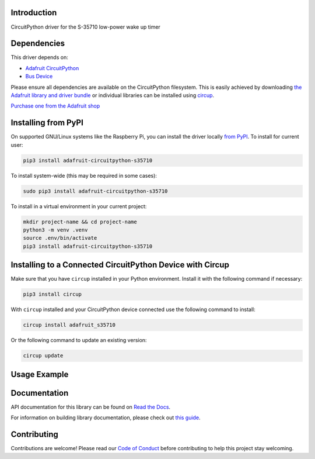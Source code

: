 Introduction
============


.. image:: https://readthedocs.org/projects/adafruit-circuitpython-s35710/badge/?version=latest
    :target: https://docs.circuitpython.org/projects/s35710/en/latest/
    :alt: Documentation Status


.. image:: https://raw.githubusercontent.com/adafruit/Adafruit_CircuitPython_Bundle/main/badges/adafruit_discord.svg
    :target: https://adafru.it/discord
    :alt: Discord


.. image:: https://github.com/adafruit/Adafruit_CircuitPython_S35710/workflows/Build%20CI/badge.svg
    :target: https://github.com/adafruit/Adafruit_CircuitPython_S35710/actions
    :alt: Build Status


.. image:: https://img.shields.io/badge/code%20style-black-000000.svg
    :target: https://github.com/psf/black
    :alt: Code Style: Black

CircuitPython driver for the S-35710 low-power wake up timer


Dependencies
=============
This driver depends on:

* `Adafruit CircuitPython <https://github.com/adafruit/circuitpython>`_
* `Bus Device <https://github.com/adafruit/Adafruit_CircuitPython_BusDevice>`_

Please ensure all dependencies are available on the CircuitPython filesystem.
This is easily achieved by downloading
`the Adafruit library and driver bundle <https://circuitpython.org/libraries>`_
or individual libraries can be installed using
`circup <https://github.com/adafruit/circup>`_.

`Purchase one from the Adafruit shop <http://www.adafruit.com/products/5959>`_

Installing from PyPI
=====================

On supported GNU/Linux systems like the Raspberry Pi, you can install the driver locally `from
PyPI <https://pypi.org/project/adafruit-circuitpython-s35710/>`_.
To install for current user:

.. code-block:: shell

    pip3 install adafruit-circuitpython-s35710

To install system-wide (this may be required in some cases):

.. code-block:: shell

    sudo pip3 install adafruit-circuitpython-s35710

To install in a virtual environment in your current project:

.. code-block:: shell

    mkdir project-name && cd project-name
    python3 -m venv .venv
    source .env/bin/activate
    pip3 install adafruit-circuitpython-s35710

Installing to a Connected CircuitPython Device with Circup
==========================================================

Make sure that you have ``circup`` installed in your Python environment.
Install it with the following command if necessary:

.. code-block:: shell

    pip3 install circup

With ``circup`` installed and your CircuitPython device connected use the
following command to install:

.. code-block:: shell

    circup install adafruit_s35710

Or the following command to update an existing version:

.. code-block:: shell

    circup update

Usage Example
=============

.. code-block:: python
    import adafruit_s35710

    print("hello s35710")

Documentation
=============
API documentation for this library can be found on `Read the Docs <https://docs.circuitpython.org/projects/s35710/en/latest/>`_.

For information on building library documentation, please check out
`this guide <https://learn.adafruit.com/creating-and-sharing-a-circuitpython-library/sharing-our-docs-on-readthedocs#sphinx-5-1>`_.

Contributing
============

Contributions are welcome! Please read our `Code of Conduct
<https://github.com/adafruit/Adafruit_CircuitPython_S35710/blob/HEAD/CODE_OF_CONDUCT.md>`_
before contributing to help this project stay welcoming.
